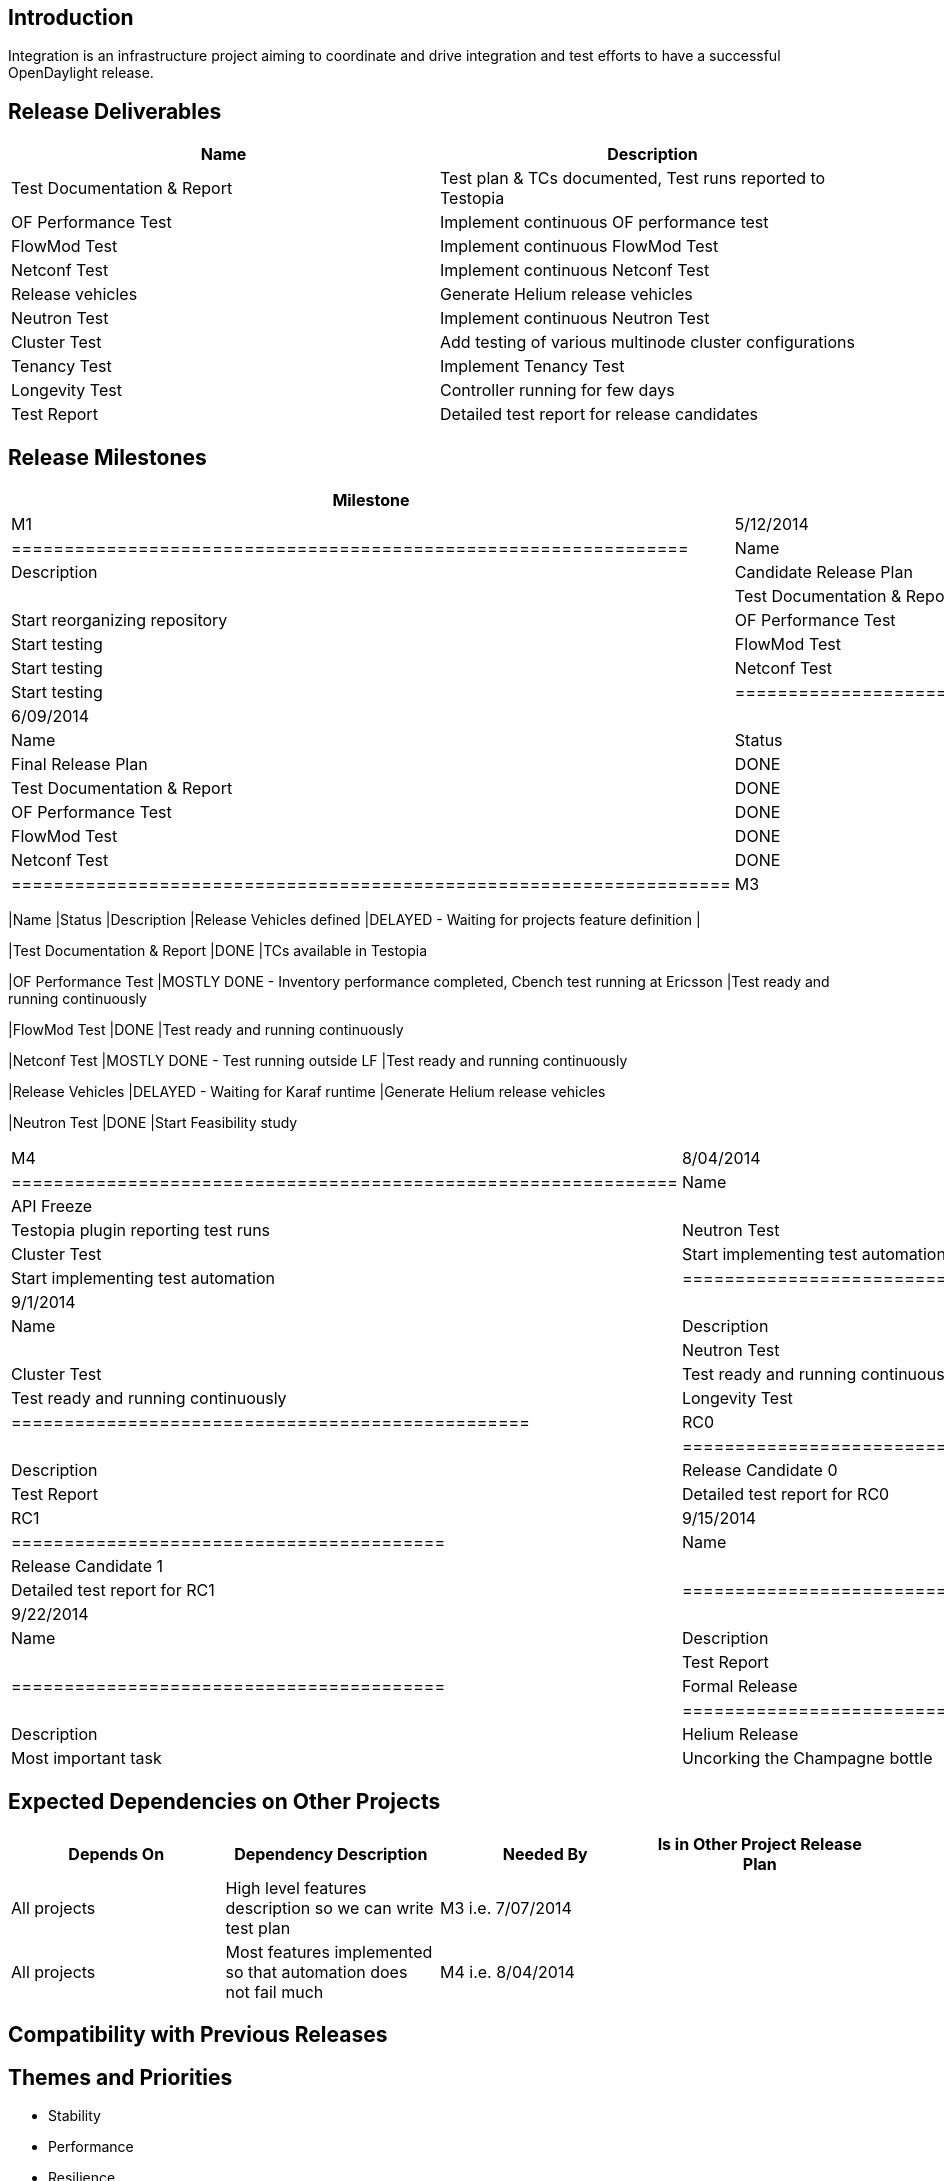 [[introduction]]
== Introduction

Integration is an infrastructure project aiming to coordinate and drive
integration and test efforts to have a successful OpenDaylight release.

[[release-deliverables]]
== Release Deliverables

[cols=",",options="header",]
|=======================================================================
|Name |Description
|Test Documentation & Report |Test plan & TCs documented, Test runs
reported to Testopia

|OF Performance Test |Implement continuous OF performance test

|FlowMod Test |Implement continuous FlowMod Test

|Netconf Test |Implement continuous Netconf Test

|Release vehicles |Generate Helium release vehicles

|Neutron Test |Implement continuous Neutron Test

|Cluster Test |Add testing of various multinode cluster configurations

|Tenancy Test |Implement Tenancy Test

|Longevity Test |Controller running for few days

|Test Report |Detailed test report for release candidates
|=======================================================================

[[release-milestones]]
== Release Milestones

[cols=",,",options="header",]
|=======================================================================
|Milestone |Offset 0 Date |Deliverables
|M1 |5/12/2014 a|
[cols=",,",options="header",]
|================================================================
|Name |Status |Description
|Candidate Release Plan |DONE |
|Test Documentation & Report |DONE |Start reorganizing repository
|OF Performance Test |DONE |Start testing
|FlowMod Test |DONE |Start testing
|Netconf Test |DONE |Start testing
|================================================================

|M2 |6/09/2014 a|
[cols=",,",options="header",]
|====================================================================
|Name |Status |Description
|Final Release Plan |DONE |
|Test Documentation & Report |DONE |Start documenting TCs in Testopia
|OF Performance Test |DONE |Start implementing test automation
|FlowMod Test |DONE |Start implementing test automation
|Netconf Test |DONE |Start implementing test automation
|====================================================================

|M3 |7/07/2014 a|
[cols=",,",options="header",]
|=======================================================================
|Name |Status |Description
|Release Vehicles defined |DELAYED - Waiting for projects feature
definition |

|Test Documentation & Report |DONE |TCs available in Testopia

|OF Performance Test |MOSTLY DONE - Inventory performance completed,
Cbench test running at Ericsson |Test ready and running continuously

|FlowMod Test |DONE |Test ready and running continuously

|Netconf Test |MOSTLY DONE - Test running outside LF |Test ready and
running continuously

|Release Vehicles |DELAYED - Waiting for Karaf runtime |Generate Helium
release vehicles

|Neutron Test |DONE |Start Feasibility study
|=======================================================================

|M4 |8/04/2014 a|
[cols=",",options="header",]
|===============================================================
|Name |Description
|API Freeze |
|Test Documentation & Repor |Testopia plugin reporting test runs
|Neutron Test |Start implementing test automation
|Cluster Test |Start implementing test automation
|Tenancy Test |Start implementing test automation
|===============================================================

|M5 |9/1/2014 a|
[cols=",",options="header",]
|=================================================
|Name |Description
|Code Freeze |
|Neutron Test |Test ready and running continuously
|Cluster Test |Test ready and running continuously
|Tenancy Test |Test ready and running continuously
|Longevity Test |Start longevity test
|=================================================

|RC0 |9/9/2014 a|
[cols=",",options="header",]
|=========================================
|Name |Description
|Release Candidate 0 |
|Test Report |Detailed test report for RC0
|=========================================

|RC1 |9/15/2014 a|
[cols=",",options="header",]
|=========================================
|Name |Description
|Release Candidate 1 |
|Test Report |Detailed test report for RC1
|=========================================

|RC2 |9/22/2014 a|
[cols=",",options="header",]
|=========================================
|Name |Description
|Release Candidate 2 |
|Test Report |Detailed test report for RC2
|=========================================

|Formal Release |9/29/2014 a|
[cols=",",options="header",]
|===================================================
|Name |Description
|Helium Release |
|Most important task |Uncorking the Champagne bottle
|===================================================

|=======================================================================

[[expected-dependencies-on-other-projects]]
== Expected Dependencies on Other Projects

[cols=",,,",options="header",]
|=======================================================================
|Depends On |Dependency Description |Needed By |Is in Other Project
Release Plan
|All projects |High level features description so we can write test plan
|M3 i.e. 7/07/2014 |

|All projects |Most features implemented so that automation does not
fail much |M4 i.e. 8/04/2014 |
|=======================================================================

[[compatibility-with-previous-releases]]
== Compatibility with Previous Releases

[[themes-and-priorities]]
== Themes and Priorities

* Stability
* Performance
* Resilience
* Test Coverage

[[other]]
== Other
